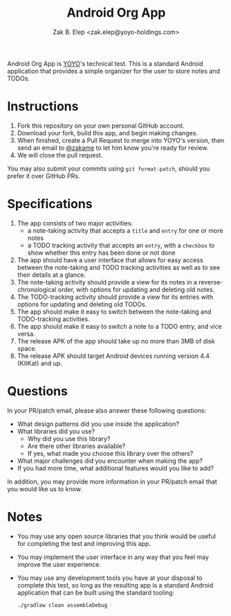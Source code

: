 #+TITLE: Android Org App
#+AUTHOR: Zak B. Elep <zak.elep@yoyo-holdings.com>

Android Org App is [[https://github.com/yoyo-holdings][YOYO]]'s technical test.  This is a standard Android
application that provides a simple organizer for the user to store notes
and TODOs.

* Instructions

  1. Fork this repository on your own personal GitHub account.
  2. Download your fork, build this app, and begin making changes.
  3. When finished, create a Pull Request to merge into YOYO's version,
     then send an email to [[https://github.com/zakame][@zakame]] to let him know you're ready for
     review.
  4. We will close the pull request.

  You may also submit your commits using =git format-patch=, should you
  prefer it over GitHub PRs.

* Specifications

  1. The app consists of two major activities:
     - a note-taking activity that accepts a =title= and =entry= for one
       or more notes
     - a TODO tracking activity that accepts an =entry=, with a
       =checkbox= to show whether this entry has been done or not done
  2. The app should have a user interface that allows for easy access
     between the note-taking and TODO tracking activities as well as to
     see their details at a glance.
  3. The note-taking activity should provide a view for its notes in a
     reverse-chronological order, with options for updating and deleting
     old notes.
  4. The TODO-tracking activity should provide a view for its entries
     with options for updating and deleting old TODOs.
  5. The app should make it easy to switch between the note-taking and
     TODO-tracking activities.
  6. The app should make it easy to switch a note to a TODO entry, and
     vice versa.
  7. The release APK of the app should take up no more than 3MB of disk
     space.
  8. The release APK should target Android devices running version 4.4
     (KitKat) and up.

* Questions

  In your PR/patch email, please also answer these following questions:

  - What design patterns did you use inside the application?
  - What libraries did you use?
    + Why did you use this library?
    + Are there other libraries available?
    + If yes, what made you choose this library over the others?
  - What major challenges did you encounter when making the app?
  - If you had more time, what additional features would you like to
    add?

  In addition, you may provide more information in your PR/patch email
  that you would like us to know.

* Notes

  - You may use any open source libraries that you think would be useful
    for completing the test and improving this app.
  - You may implement the user interface in any way that you feel may
    improve the user experience.
  - You may use any development tools you have at your disposal to
    complete this test, so long as the resulting app is a standard
    Android application that can be built using the standard tooling:

    #+BEGIN_SRC sh
      ./gradlew clean assembleDebug
    #+END_SRC
